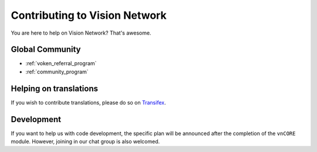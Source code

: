 Contributing to Vision Network
==============================

You are here to help on Vision Network? That's awesome.

.. feel welcome and read the following sections
   in order to know how to ask questions and how to work on something.


Global Community
----------------

- :ref:`voken_referral_program`
- :ref:`community_program`


Helping on translations
-----------------------

If you wish to contribute translations, please do so on `Transifex`_.

.. _Transifex: https://www.transifex.com/projects/p/voken-docs/


Development
-----------

If you want to help us with code development,
the specific plan will be announced after the completion of the ``vnCORE`` module.
However, joining in our chat group is also welcomed.

